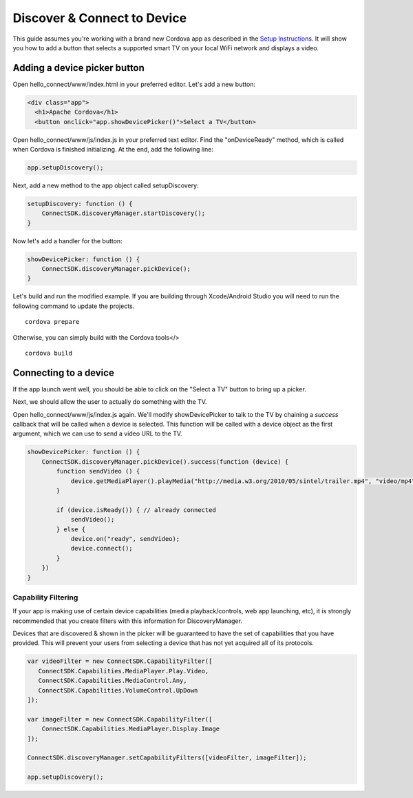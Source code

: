 Discover & Connect to Device
============================

This guide assumes you're working with a brand new Cordova app as
described in the `Setup Instructions`_. It will show you how to add a
button that selects a supported smart TV on your local WiFi network and
displays a video.

.. _Setup Instructions: cor-setup-instructions

Adding a device picker button
-----------------------------

Open hello_connect/www/index.html in your preferred editor. Let's add a
new button:

.. code-block:: html

   <div class="app">
     <h1>Apache Cordova</h1>
     <button onclick="app.showDevicePicker()">Select a TV</button>

Open hello_connect/www/js/index.js in your preferred text editor. Find
the "onDeviceReady" method, which is called when Cordova is finished
initializing. At the end, add the following line:

.. code-block:: javascript

   app.setupDiscovery();

Next, add a new method to the app object called setupDiscovery:

.. code-block:: javascript

   setupDiscovery: function () {
       ConnectSDK.discoveryManager.startDiscovery();
   }

Now let's add a handler for the button:

.. code-block:: javascript

   showDevicePicker: function () {
       ConnectSDK.discoveryManager.pickDevice();
   }

Let's build and run the modified example. If you are building through
Xcode/Android Studio you will need to run the following command to
update the projects.

::

   cordova prepare

Otherwise, you can simply build with the Cordova tools</>

::

   cordova build

Connecting to a device
----------------------

If the app launch went well, you should be able to click on the "Select
a TV" button to bring up a picker.

Next, we should allow the user to actually do something with the TV.

Open hello_connect/www/js/index.js again. We'll modify showDevicePicker
to talk to the TV by chaining a *success* callback that will be called
when a device is selected. This function will be called with a device
object as the first argument, which we can use to send a video URL to
the TV.

.. code-block:: javascript

   showDevicePicker: function () {
       ConnectSDK.discoveryManager.pickDevice().success(function (device) {
           function sendVideo () {
               device.getMediaPlayer().playMedia("http://media.w3.org/2010/05/sintel/trailer.mp4", "video/mp4");
           }

           if (device.isReady()) { // already connected
               sendVideo();
           } else {
               device.on("ready", sendVideo);
               device.connect();
           }
       })
   }

Capability Filtering
~~~~~~~~~~~~~~~~~~~~

If your app is making use of certain device capabilities (media
playback/controls, web app launching, etc), it is strongly recommended
that you create filters with this information for DiscoveryManager.

Devices that are discovered & shown in the picker will be guaranteed to
have the set of capabilities that you have provided. This will prevent
your users from selecting a device that has not yet acquired all of its
protocols.

.. code-block:: javascript

  var videoFilter = new ConnectSDK.CapabilityFilter([
     ConnectSDK.Capabilities.MediaPlayer.Play.Video,
     ConnectSDK.Capabilities.MediaControl.Any,
     ConnectSDK.Capabilities.VolumeControl.UpDown
  ]);

  var imageFilter = new ConnectSDK.CapabilityFilter([
      ConnectSDK.Capabilities.MediaPlayer.Display.Image
  ]);

  ConnectSDK.discoveryManager.setCapabilityFilters([videoFilter, imageFilter]);

  app.setupDiscovery();
